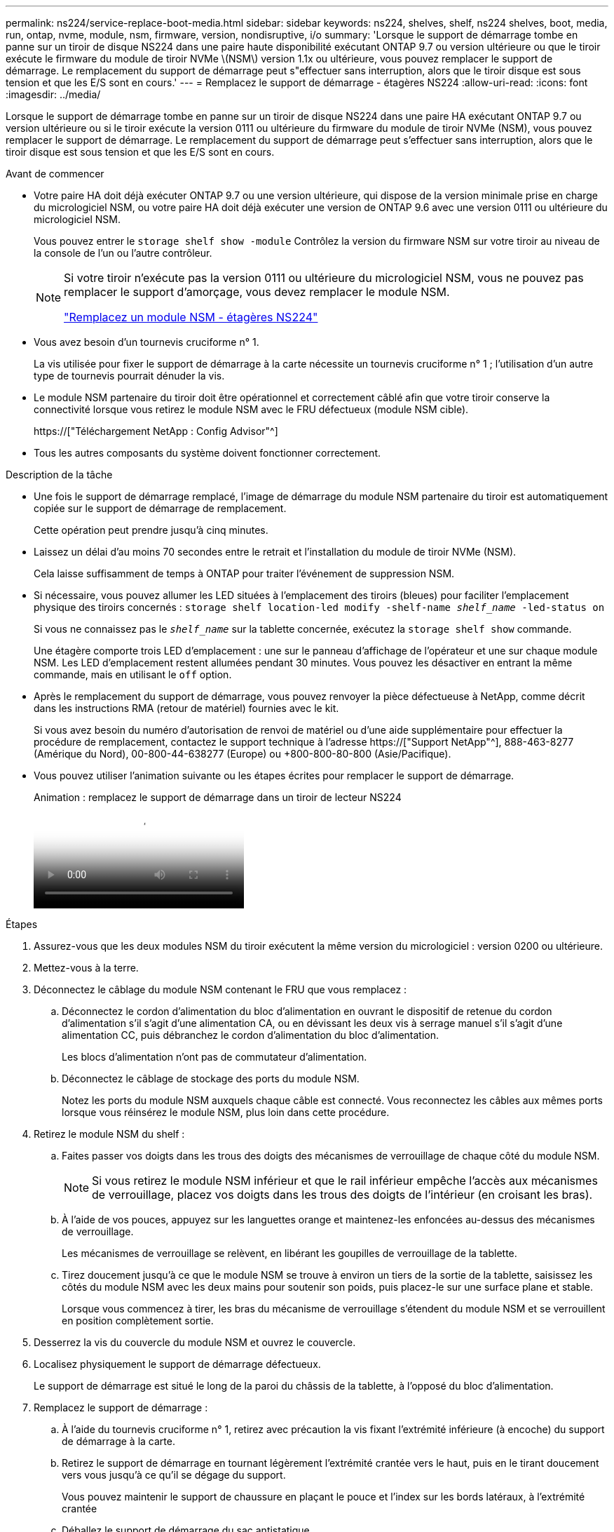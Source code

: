 ---
permalink: ns224/service-replace-boot-media.html 
sidebar: sidebar 
keywords: ns224, shelves, shelf, ns224 shelves, boot, media, run, ontap, nvme, module, nsm, firmware, version, nondisruptive, i/o 
summary: 'Lorsque le support de démarrage tombe en panne sur un tiroir de disque NS224 dans une paire haute disponibilité exécutant ONTAP 9.7 ou version ultérieure ou que le tiroir exécute le firmware du module de tiroir NVMe \(NSM\) version 1.1x ou ultérieure, vous pouvez remplacer le support de démarrage. Le remplacement du support de démarrage peut s"effectuer sans interruption, alors que le tiroir disque est sous tension et que les E/S sont en cours.' 
---
= Remplacez le support de démarrage - étagères NS224
:allow-uri-read: 
:icons: font
:imagesdir: ../media/


[role="lead"]
Lorsque le support de démarrage tombe en panne sur un tiroir de disque NS224 dans une paire HA exécutant ONTAP 9.7 ou version ultérieure ou si le tiroir exécute la version 0111 ou ultérieure du firmware du module de tiroir NVMe (NSM), vous pouvez remplacer le support de démarrage. Le remplacement du support de démarrage peut s'effectuer sans interruption, alors que le tiroir disque est sous tension et que les E/S sont en cours.

.Avant de commencer
* Votre paire HA doit déjà exécuter ONTAP 9.7 ou une version ultérieure, qui dispose de la version minimale prise en charge du micrologiciel NSM, ou votre paire HA doit déjà exécuter une version de ONTAP 9.6 avec une version 0111 ou ultérieure du micrologiciel NSM.
+
Vous pouvez entrer le `storage shelf show -module` Contrôlez la version du firmware NSM sur votre tiroir au niveau de la console de l'un ou l'autre contrôleur.

+
[NOTE]
====
Si votre tiroir n'exécute pas la version 0111 ou ultérieure du micrologiciel NSM, vous ne pouvez pas remplacer le support d'amorçage, vous devez remplacer le module NSM.

link:service-replace-nsm100.html["Remplacez un module NSM - étagères NS224"^]

====
* Vous avez besoin d'un tournevis cruciforme n° 1.
+
La vis utilisée pour fixer le support de démarrage à la carte nécessite un tournevis cruciforme n° 1 ; l'utilisation d'un autre type de tournevis pourrait dénuder la vis.

* Le module NSM partenaire du tiroir doit être opérationnel et correctement câblé afin que votre tiroir conserve la connectivité lorsque vous retirez le module NSM avec le FRU défectueux (module NSM cible).
+
https://["Téléchargement NetApp : Config Advisor"^]

* Tous les autres composants du système doivent fonctionner correctement.


.Description de la tâche
* Une fois le support de démarrage remplacé, l'image de démarrage du module NSM partenaire du tiroir est automatiquement copiée sur le support de démarrage de remplacement.
+
Cette opération peut prendre jusqu'à cinq minutes.

* Laissez un délai d'au moins 70 secondes entre le retrait et l'installation du module de tiroir NVMe (NSM).
+
Cela laisse suffisamment de temps à ONTAP pour traiter l'événement de suppression NSM.

* Si nécessaire, vous pouvez allumer les LED situées à l'emplacement des tiroirs (bleues) pour faciliter l'emplacement physique des tiroirs concernés : `storage shelf location-led modify -shelf-name _shelf_name_ -led-status on`
+
Si vous ne connaissez pas le `_shelf_name_` sur la tablette concernée, exécutez la `storage shelf show` commande.

+
Une étagère comporte trois LED d'emplacement : une sur le panneau d'affichage de l'opérateur et une sur chaque module NSM. Les LED d'emplacement restent allumées pendant 30 minutes. Vous pouvez les désactiver en entrant la même commande, mais en utilisant le `off` option.

* Après le remplacement du support de démarrage, vous pouvez renvoyer la pièce défectueuse à NetApp, comme décrit dans les instructions RMA (retour de matériel) fournies avec le kit.
+
Si vous avez besoin du numéro d'autorisation de renvoi de matériel ou d'une aide supplémentaire pour effectuer la procédure de remplacement, contactez le support technique à l'adresse https://["Support NetApp"^], 888-463-8277 (Amérique du Nord), 00-800-44-638277 (Europe) ou +800-800-80-800 (Asie/Pacifique).

* Vous pouvez utiliser l'animation suivante ou les étapes écrites pour remplacer le support de démarrage.
+
.Animation : remplacez le support de démarrage dans un tiroir de lecteur NS224
video::20ed85f9-1f80-4e0e-9219-ab4600070d8a[panopto]


.Étapes
. Assurez-vous que les deux modules NSM du tiroir exécutent la même version du micrologiciel : version 0200 ou ultérieure.
. Mettez-vous à la terre.
. Déconnectez le câblage du module NSM contenant le FRU que vous remplacez :
+
.. Déconnectez le cordon d'alimentation du bloc d'alimentation en ouvrant le dispositif de retenue du cordon d'alimentation s'il s'agit d'une alimentation CA, ou en dévissant les deux vis à serrage manuel s'il s'agit d'une alimentation CC, puis débranchez le cordon d'alimentation du bloc d'alimentation.
+
Les blocs d'alimentation n'ont pas de commutateur d'alimentation.

.. Déconnectez le câblage de stockage des ports du module NSM.
+
Notez les ports du module NSM auxquels chaque câble est connecté. Vous reconnectez les câbles aux mêmes ports lorsque vous réinsérez le module NSM, plus loin dans cette procédure.



. Retirez le module NSM du shelf :
+
.. Faites passer vos doigts dans les trous des doigts des mécanismes de verrouillage de chaque côté du module NSM.
+

NOTE: Si vous retirez le module NSM inférieur et que le rail inférieur empêche l'accès aux mécanismes de verrouillage, placez vos doigts dans les trous des doigts de l'intérieur (en croisant les bras).

.. À l'aide de vos pouces, appuyez sur les languettes orange et maintenez-les enfoncées au-dessus des mécanismes de verrouillage.
+
Les mécanismes de verrouillage se relèvent, en libérant les goupilles de verrouillage de la tablette.

.. Tirez doucement jusqu'à ce que le module NSM se trouve à environ un tiers de la sortie de la tablette, saisissez les côtés du module NSM avec les deux mains pour soutenir son poids, puis placez-le sur une surface plane et stable.
+
Lorsque vous commencez à tirer, les bras du mécanisme de verrouillage s'étendent du module NSM et se verrouillent en position complètement sortie.



. Desserrez la vis du couvercle du module NSM et ouvrez le couvercle.
. Localisez physiquement le support de démarrage défectueux.
+
Le support de démarrage est situé le long de la paroi du châssis de la tablette, à l'opposé du bloc d'alimentation.

. Remplacez le support de démarrage :
+
.. À l'aide du tournevis cruciforme n° 1, retirez avec précaution la vis fixant l'extrémité inférieure (à encoche) du support de démarrage à la carte.
.. Retirez le support de démarrage en tournant légèrement l'extrémité crantée vers le haut, puis en le tirant doucement vers vous jusqu'à ce qu'il se dégage du support.
+
Vous pouvez maintenir le support de chaussure en plaçant le pouce et l'index sur les bords latéraux, à l'extrémité crantée

.. Déballez le support de démarrage du sac antistatique.
.. Insérez le support de démarrage de remplacement en le poussant doucement dans la prise jusqu'à ce qu'il soit correctement inséré dans la prise.
+
Vous pouvez maintenir le support de chaussure en plaçant le pouce et l'index sur les bords latéraux, à l'extrémité crantée Assurez-vous que le côté avec le dissipateur de chaleur est orienté vers le haut.

+
Lorsqu'il est correctement positionné et que vous le laissez aller du support de démarrage, l'extrémité crantée du support de démarrage est inclinée vers le haut, à l'écart de la carte, car elle n'est pas encore fixée à l'aide de la vis.

.. Maintenez délicatement l'extrémité crantée du support de démarrage pendant que vous insérez et serrez la vis avec le tournevis pour fixer le support de démarrage en place.
+

NOTE: Serrez la vis juste assez pour maintenir le support de démarrage bien en place, mais ne serrez pas trop.



. Fermez le couvercle du module NSM, puis serrez la vis à serrage à main.
. Réinsérez le module NSM dans le shelf :
+
.. S'assurer que les bras du mécanisme de verrouillage sont verrouillés en position complètement sortie.
.. A l'aide des deux mains, faites glisser doucement le module NSM dans l'étagère jusqu'à ce que le poids du module NSM soit entièrement supporté par l'étagère.
.. Poussez le module NSM dans la tablette jusqu'à ce qu'il s'arrête (environ un demi-pouce de l'arrière de l'étagère).
+
Vous pouvez placer vos pouces sur les languettes orange à l'avant de chaque boucle de doigt (des bras du mécanisme de verrouillage) pour enfoncer le module NSM.

.. Faites passer vos doigts dans les trous des doigts des mécanismes de verrouillage de chaque côté du module NSM.
+

NOTE: Si vous insérez le module NSM inférieur et que le rail inférieur empêche l'accès aux mécanismes de verrouillage, placez vos doigts dans les trous des doigts de l'intérieur (en croisant les bras).

.. À l'aide de vos pouces, appuyez sur les languettes orange et maintenez-les enfoncées au-dessus des mécanismes de verrouillage.
.. Poussez doucement vers l'avant pour placer les loquets au-dessus de la butée.
.. Libérez vos pouces des haut des mécanismes de verrouillage, puis continuez à pousser jusqu'à ce que les mécanismes de verrouillage s'enclenchent.
+
Le module NSM doit être complètement inséré dans la tablette et au ras des bords de la tablette.



. Reconnectez le câblage au module NSM :
+
.. Reconnectez le câblage de stockage aux deux mêmes ports de module NSM.
+
Les câbles sont insérés avec la languette de retrait du connecteur orientée vers le haut. Lorsqu'un câble est inséré correctement, il s'enclenche.

.. Rebranchez le cordon d'alimentation sur le bloc d'alimentation, puis fixez-le à l'aide du dispositif de retenue du cordon d'alimentation s'il s'agit d'un bloc d'alimentation CA, ou serrez les deux vis à molette s'il s'agit d'un bloc d'alimentation CC.
+
Lorsqu'elle fonctionne correctement, la LED bicolore d'un bloc d'alimentation s'allume en vert.

+
De plus, les deux LED LNK (vertes) du port du module NSM s'allument. Si un voyant LNK ne s'allume pas, réinstallez le câble.



. Vérifiez que les voyants d'avertissement (orange) du module NSM contenant le support de démarrage défectueux et le panneau de commande de l'étagère ne sont plus allumés.
+
La mise hors tension des LED d'avertissement peut prendre entre 5 et 10 minutes. Il s'agit du temps nécessaire au redémarrage du module NSM et à la copie de l'image du support de démarrage.

+
Si les voyants de panne restent allumés, le support de démarrage peut ne pas être correctement installé ou un autre problème peut se présenter et vous devez contacter le support technique pour obtenir de l'aide.

. Vérifiez que le module NSM est correctement câblé en exécutant Active IQ Config Advisor.
+
Si des erreurs de câblage sont générées, suivez les actions correctives fournies.

+
https://["Téléchargement NetApp : Config Advisor"^]



